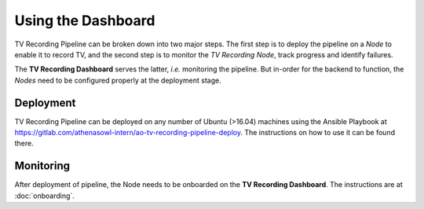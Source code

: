 Using the Dashboard
===================

TV Recording Pipeline can be broken down into two major steps. The first step is to deploy the pipeline on a *Node* to enable it to record TV, and the second step is to monitor the *TV Recording Node*, track progress and identify failures.

The **TV Recording Dashboard** serves the latter, *i.e.* monitoring the pipeline. But in-order for the backend to function, the *Nodes* need to be configured properly at the deployment stage.

Deployment
----------
TV Recording Pipeline can be deployed on any number of Ubuntu (>16.04) machines using the Ansible Playbook at https://gitlab.com/athenasowl-intern/ao-tv-recording-pipeline-deploy. The instructions on how to use it can be found there.

Monitoring
----------
After deployment of pipeline, the Node needs to be onboarded on the **TV Recording Dashboard**. The instructions are at :doc:`onboarding`.